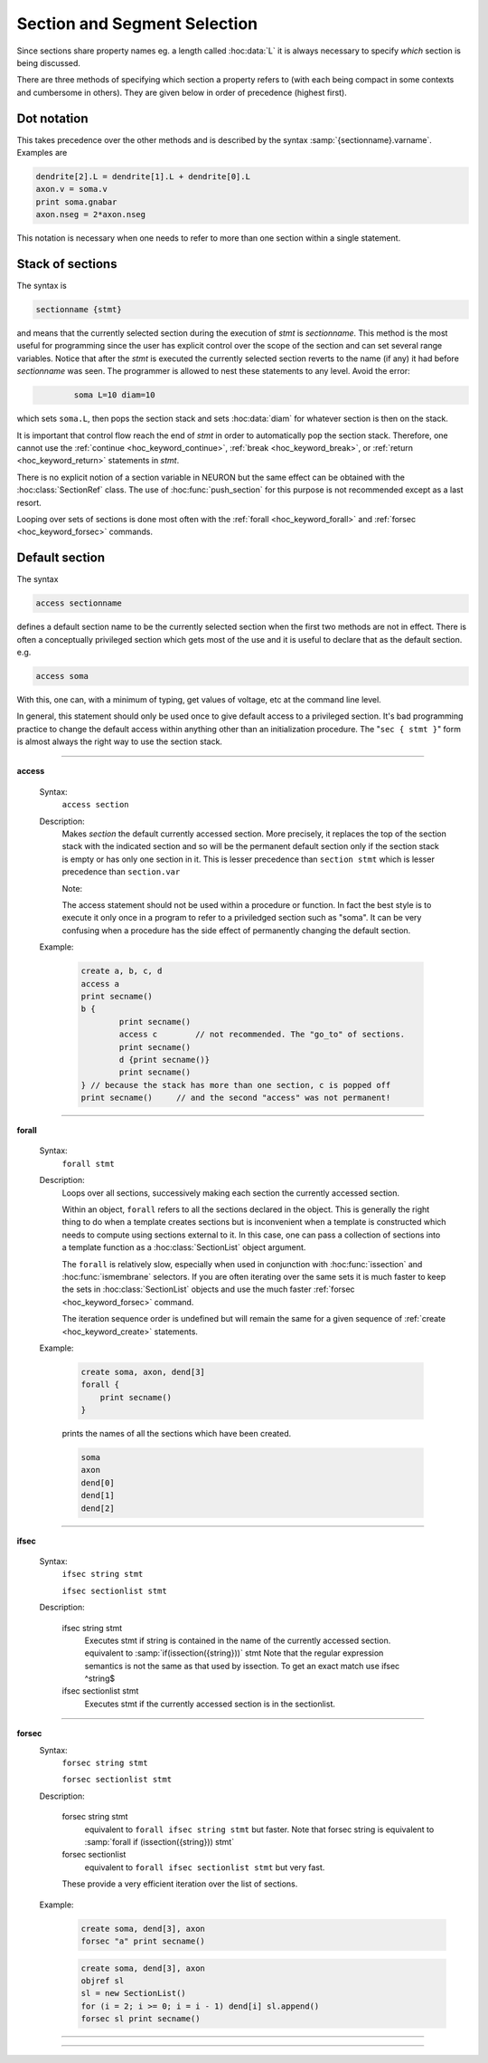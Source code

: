 
.. _hoc_secspec:


.. _hoc_CurrentlyAccessedSection:

Section and Segment Selection
-----------------------------


Since sections share property names eg. a length called :hoc:data:`L`
it is always necessary to specify 
*which* section is being discussed. 

There are three methods 
of specifying which section a property refers to (with each being 
compact in some contexts and cumbersome in others). They are given 
below in order of precedence (highest first). 


Dot notation 
~~~~~~~~~~~~
This takes precedence over the other methods and 
is described by the syntax :samp:`{sectionname}.varname`. Examples 
are 

.. code-block::
    none

    dendrite[2].L = dendrite[1].L + dendrite[0].L 
    axon.v = soma.v 
    print soma.gnabar 
    axon.nseg = 2*axon.nseg 

This notation is necessary when one needs to refer to more than 
one section within a single statement. 

Stack of sections
~~~~~~~~~~~~~~~~~
The syntax is 

.. code-block::
    none

    sectionname {stmt} 

and means that the currently selected section during the 
execution of *stmt* 
is *sectionname*. This method is the most useful for 
programming since the user has explicit control over 
the scope of the section and can set several range variables. 
Notice that after the *stmt* is executed the currently selected 
section reverts 
to the name (if any) it had before *sectionname* was seen. The 
programmer is allowed to 
nest these statements to any level. 
Avoid the error: 

.. code-block::
    none

            soma L=10 diam=10 

which sets ``soma.L``, then pops the section stack and sets :hoc:data:`diam`
for whatever section is then on the stack. 
 
It is important that control flow reach the end of *stmt* in order to 
automatically pop the section stack. Therefore, one cannot use 
the :ref:`continue <hoc_keyword_continue>`, :ref:`break <hoc_keyword_break>`, or :ref:`return <hoc_keyword_return>` statements in *stmt*.
 
There is no explicit notion of a section variable in NEURON but the same 
effect can be obtained with the :hoc:class:`SectionRef` class. The use of :hoc:func:`push_section`
for this purpose is not recommended except as a last resort. 
 
Looping over sets of sections is done most often with the :ref:`forall <hoc_keyword_forall>` and :ref:`forsec <hoc_keyword_forsec>`
commands. 
 

Default section
~~~~~~~~~~~~~~~
The syntax 

.. code-block::
    none

    access sectionname 

defines a default section name to be the currently selected section when the 
first two methods are not in effect. There is often a conceptually 
privileged section which gets most of the use and it is useful to 
declare that as the default section. e.g. 

.. code-block::
    none

    access soma 

With this, one can, with a minimum of typing, get values of voltage, etc 
at 
the command line level. 
 
In general, this statement should only be used once to give default access 
to a privileged section. It's bad programming practice to change the 
default access within anything other than an initialization procedure. 
The "``sec { stmt }``" form is almost always the right way to 
use the section stack. 

         
         

----


.. index::  access (keyword)


.. _hoc_keyword_access:

**access**


    Syntax:
        ``access section``



    Description:
        Makes *section* the default currently accessed section. 
        More precisely, it replaces the top of the section stack with the 
        indicated section and so will be the permanent default section only if 
        the section stack is empty or has only one section in it. 
        This is lesser 
        precedence than 
        ``section stmt`` 
        which is lesser precedence than 
        ``section.var`` 
         
        Note: 
         
        The access statement should not be used within a procedure or function. In 
        fact the best style is to execute it only once in a program to refer to 
        a priviledged section such as "soma". It can be very confusing when a 
        procedure has the side effect of permanently changing the default section. 

    Example:

        .. code-block::
            none

            create a, b, c, d 
            access a  
            print secname()  
            b {  
                    print secname()  
                    access c        // not recommended. The "go_to" of sections. 
                    print secname()  
                    d {print secname()} 
                    print secname() 
            } // because the stack has more than one section, c is popped off 
            print secname()	// and the second "access" was not permanent! 


         

----


.. index::  forall (keyword)


.. _hoc_keyword_forall:

**forall**

    Syntax:
        ``forall stmt``



    Description:
        Loops over all sections, successively making each section the currently 
        accessed section. 
         
        Within an object, ``forall`` refers to all the sections 
        declared in the object. This is generally the right thing to do when a template 
        creates sections but is inconvenient when a template is constructed which 
        needs to compute using sections external to it. In this case, one can pass a collection 
        of sections into a template function as a :hoc:class:`SectionList` object argument.
         
        The ``forall`` is relatively slow, 
        especially when used in conjunction with :hoc:func:`issection`
        and :hoc:func:`ismembrane` selectors. If you are often iterating over the same
        sets it is much faster to keep the sets in :hoc:class:`SectionList` objects and use
        the much faster :ref:`forsec <hoc_keyword_forsec>` command.
         
        The iteration sequence order is undefined but will remain the same for 
        a given sequence of :ref:`create <hoc_keyword_create>` statements.
         

    Example:

        .. code-block::
            none

            create soma, axon, dend[3] 
            forall { 
            	print secname() 
            } 

        prints the names of all the sections which have been created. 

        .. code-block::
            none

            soma 
            axon 
            dend[0] 
            dend[1] 
            dend[2] 

    .. seealso::
        :ref:`forsec <hoc_keyword_forsec>`, :ref:`ifsec <hoc_keyword_ifsec>`, :hoc:func:`issection`, :hoc:func:`SectionList`, :hoc:func:`ismembrane`

         

----



.. index::  ifsec (keyword)


.. _hoc_keyword_ifsec:

**ifsec**

    Syntax:
        ``ifsec string stmt``

        ``ifsec sectionlist stmt``


    Description:


        ifsec string stmt 
            Executes stmt if string is contained in the name of the currently 
            accessed section.  equivalent to :samp:`if(issection({string}))` stmt 
            Note that the regular expression semantics is not the same as that 
            used by issection. To get an exact match use 
            ifsec ^string$ 

        ifsec sectionlist stmt 
            Executes stmt if the currently accessed section is in the sectionlist. 


    .. seealso::
        :ref:`forsec <hoc_keyword_forsec>`, :hoc:class:`SectionList`, :hoc:func:`issection`

         

----



.. index::  forsec (keyword)


.. _hoc_keyword_forsec:

**forsec**
    Syntax:
        ``forsec string stmt``

        ``forsec sectionlist stmt``



    Description:


        forsec string stmt 
            equivalent to ``forall ifsec string stmt`` but faster. 
            Note that forsec string is equivalent to 
            :samp:`forall if (issection({string})) stmt` 

        forsec sectionlist 
            equivalent to ``forall ifsec sectionlist stmt`` but very fast. 

        These provide a very efficient iteration over the list of sections. 

    Example:

        .. code-block::
            none

            create soma, dend[3], axon 
            forsec "a" print secname() 


        .. code-block::
            none

            create soma, dend[3], axon 
            objref sl 
            sl = new SectionList() 
            for (i = 2; i >= 0; i = i - 1) dend[i] sl.append() 
            forsec sl print secname() 


         

----



.. hoc:function:: pop_section


    Syntax:
        ``pop_section()``


    Description:
        Take the currently accessed section off the section stack. This can only be used after 
        a function which pushes a section on the section stack such as 
        ``point_process.getloc()``. 

    Example:

        .. code-block::
            none

            create soma[5] 
            objref stim[5] 
            for i=0,4 soma[i] stim[i] = new IClamp(i/4) 
            for i=0,4 { 
            	x = stim[i].get_loc() 
            	printf("location of %s is %s(%g)\n", stim[i], secname(), x) 
            	pop_section() 
            } 


         

----



.. hoc:function:: push_section


    Syntax:
        ``push_section(number)``

        ``push_section(section_name)``


    Description:
        This function, along with ``pop_section()`` should only be used as a last resort. 
        It will place a specified section on the top of the section stack, 
        becoming the current section to which all operations apply. It is 
        probably always better to use :hoc:class:`SectionRef`
        or :hoc:class:`SectionList` .


        :samp:`push_section({number})` 
            Push the section identified by the number returned by 
            this_section, etc. which you desire to be the currently accessed 
            section. Any section pushed must have a corresponding pop_section() 
            later or else the section stack will be corrupted. The number is 
            not guaranteed to be the same across separate invocations of NEURON. 

        :samp:`push_section({section_name})`
            Push the section identified by the name obtained 
            from sectionname(*strdef*). Note: at this time the implementation 
            iterates over all sections to find the proper one; so do not use 
            in loops. 


    .. seealso::
        :hoc:class:`SectionRef`

         
         

